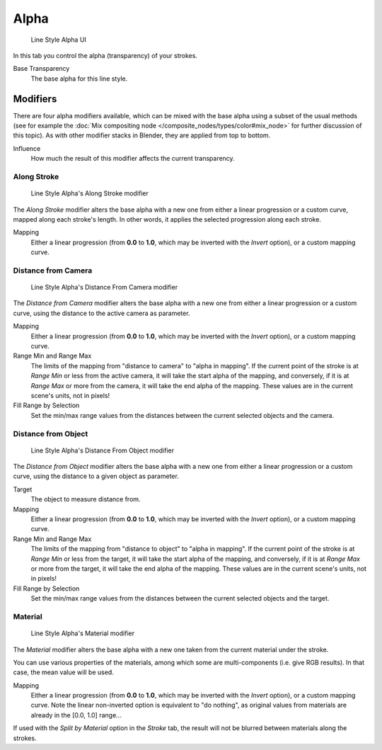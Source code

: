 
*****
Alpha
*****

.. figure:: /images/Manual-2.6-Render-Freestyle-Line_Style_Alpha.jpg
   :width: 300px

   Line Style Alpha UI


In this tab you control the alpha (transparency) of your strokes.

Base Transparency
   The base alpha for this line style.


Modifiers
=========

There are four alpha modifiers available, which can be mixed with the base alpha using a subset of the usual methods
(see for example the :doc:`Mix compositing node </composite_nodes/types/color#mix_node>` for further discussion of
this topic). As with other modifier stacks in Blender, they are applied from top to bottom.

Influence
   How much the result of this modifier affects the current transparency.


Along Stroke
------------

.. figure:: /images/Manual-2.6-Render-Freestyle-Line_Style_Alpha_Along_Stroke.jpg
   :width: 300px

   Line Style Alpha's Along Stroke modifier


The *Along Stroke* modifier alters the base alpha with a new one from either a
linear progression or a custom curve, mapped along each stroke's length. In other words,
it applies the selected progression along each stroke.

Mapping
   Either a linear progression (from **0.0** to **1.0**, which may be inverted with the *Invert* option),
   or a custom mapping curve.


Distance from Camera
--------------------

.. figure:: /images/Manual-2.6-Render-Freestyle-Line_Style_Alpha_Distance_From_Camera.jpg
   :width: 300px

   Line Style Alpha's Distance From Camera modifier


The *Distance from Camera* modifier alters the base alpha with a new one from either
a linear progression or a custom curve, using the distance to the active camera as parameter.

Mapping
   Either a linear progression (from **0.0** to **1.0**, which may be inverted with the *Invert* option),
   or a custom mapping curve.

Range Min and Range Max
   The limits of the mapping from "distance to camera" to "alpha in mapping".
   If the current point of the stroke is at *Range Min* or less from the active camera,
   it will take the start alpha of the mapping, and conversely,
   if it is at *Range Max* or more from the camera, it will take the end alpha of the mapping.
   These values are in the current scene's units, not in pixels!

Fill Range by Selection
   Set the min/max range values from the distances between the current selected objects and the camera.


Distance from Object
--------------------

.. figure:: /images/Manual-2.6-Render-Freestyle-Line_Style_Alpha_Distance_From_Object.jpg
   :width: 300px

   Line Style Alpha's Distance From Object modifier


The *Distance from Object* modifier alters the base alpha with a new one from either
a linear progression or a custom curve, using the distance to a given object as parameter.

Target
   The object to measure distance from.

Mapping
   Either a linear progression (from **0.0** to **1.0**, which may be inverted with the *Invert* option),
   or a custom mapping curve.

Range Min and Range Max
   The limits of the mapping from "distance to object" to "alpha in mapping".
   If the current point of the stroke is at *Range Min* or less from the target,
   it will take the start alpha of the mapping, and conversely,
   if it is at *Range Max* or more from the target, it will take the end alpha of the mapping.
   These values are in the current scene's units, not in pixels!

Fill Range by Selection
   Set the min/max range values from the distances between the current selected objects and the target.


Material
--------

.. figure:: /images/Manual-2.6-Render-Freestyle-Line_Style_Alpha_Material.jpg
   :width: 300px

   Line Style Alpha's Material modifier


The *Material* modifier alters the base alpha with a new one taken from the current
material under the stroke.

You can use various properties of the materials, among which some are multi-components (i.e.
give RGB results). In that case, the mean value will be used.

Mapping
   Either a linear progression (from **0.0** to **1.0**, which may be inverted with the *Invert* option),
   or a custom mapping curve. Note the linear non-inverted option is equivalent to "do nothing",
   as original values from materials are already in the [0.0, 1.0] range...

If used with the *Split by Material* option in the *Stroke* tab,
the result will not be blurred between materials along the strokes.
